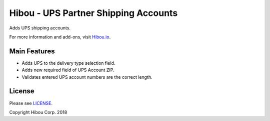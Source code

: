 ***************************************
Hibou - UPS Partner Shipping Accounts
***************************************

Adds UPS shipping accounts.

For more information and add-ons, visit `Hibou.io <https://hibou.io/>`_.


=============
Main Features
=============

* Adds UPS to the delivery type selection field.
* Adds new required field of UPS Account ZIP.
* Validates entered UPS account numbers are the correct length.

.. image:: https://user-images.githubusercontent.com/15882954/41176879-e7dc5a66-6b16-11e8-82a2-9b6cd0c909fd.png
    :alt: 'Register Payment Detail'
    :width: 988
    :align: left

=======
License
=======

Please see `LICENSE <https://github.com/hibou-io/hibou-odoo-suite/blob/11.0/LICENSE>`_.

Copyright Hibou Corp. 2018
